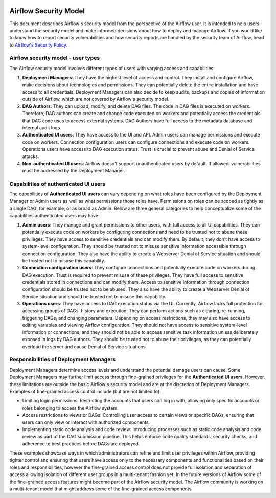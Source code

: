  .. Licensed to the Apache Software Foundation (ASF) under one
    or more contributor license agreements.  See the NOTICE file
    distributed with this work for additional information
    regarding copyright ownership.  The ASF licenses this file
    to you under the Apache License, Version 2.0 (the
    "License"); you may not use this file except in compliance
    with the License.  You may obtain a copy of the License at

 ..   http://www.apache.org/licenses/LICENSE-2.0

 .. Unless required by applicable law or agreed to in writing,
    software distributed under the License is distributed on an
    "AS IS" BASIS, WITHOUT WARRANTIES OR CONDITIONS OF ANY
    KIND, either express or implied.  See the License for the
    specific language governing permissions and limitations
    under the License.

Airflow Security Model
======================

This document describes Airflow's security model from the perspective of
the Airflow user. It is intended to help users understand the security
model and make informed decisions about how to deploy and manage Airflow.
If you would like to know how to report security vulnerabilities and how
security reports are handled by the security team of Airflow, head to
`Airflow's Security Policy <https://github.com/apache/airflow/security/policy>`_.

Airflow security model - user types
-----------------------------------

The Airflow security model involves different types of users with
varying access and capabilities:

1. **Deployment Managers**: They have the highest level of access and
   control. They install and configure Airflow, make decisions about
   technologies and permissions. They can potentially delete the entire
   installation and have access to all credentials. Deployment Managers
   can also decide to keep audits, backups and copies of information
   outside of Airflow, which are not covered by Airflow's security
   model.

2. **DAG Authors**: They can upload, modify, and delete DAG files. The
   code in DAG files is executed on workers. Therefore, DAG authors can create
   and change code executed on workers and potentially access the credentials
   that DAG code uses to access external systems. DAG Authors have full access
   to the metadata database and internal audit logs.

3. **Authenticated UI users**: They have access to the UI and API. Admin
   users can manage permissions and execute code on workers. Connection
   configuration users can configure connections and execute code on
   workers. Operations users have access to DAG execution status. Trust
   is crucial to prevent abuse and Denial of Service attacks.

4. **Non-authenticated UI users**: Airflow doesn't support
   unauthenticated users by default. If allowed, vulnerabilities must be
   addressed by the Deployment Manager.

Capabilities of authenticated UI users
--------------------------------------

The capabilities of **Authenticated UI users** can vary depending on
what roles have been configured by the Deployment Manager or Admin users as well as what permissions those roles have. Permissions on roles can be scoped as tightly as a single DAG, for example, or as broad as Admin. Below are three general categories to help conceptualize some of the capabilities authenticated users may have:

1. **Admin users**: They manage and grant permissions to other users,
   with full access to all UI capabilities. They can potentially execute
   code on workers by configuring connections and need to be trusted not
   to abuse these privileges. They have access to sensitive credentials
   and can modify them. By default, they don't have access to
   system-level configuration. They should be trusted not to misuse
   sensitive information accessible through connection configuration.
   They also have the ability to create a Webserver Denial of Service
   situation and should be trusted not to misuse this capability.

2. **Connection configuration users**: They configure connections and
   potentially execute code on workers during DAG execution. Trust is
   required to prevent misuse of these privileges. They have full access
   to sensitive credentials stored in connections and can modify them.
   Access to sensitive information through connection configuration
   should be trusted not to be abused. They also have the ability to
   create a Webserver Denial of Service situation and should be trusted
   not to misuse this capability.

3. **Operations users**: They have access to DAG execution status via
   the UI. Currently, Airflow lacks full protection for accessing groups
   of DAGs' history and execution. They can perform actions such as
   clearing, re-running, triggering DAGs, and changing parameters.
   Depending on access restrictions, they may also have access to
   editing variables and viewing Airflow configuration. They should not
   have access to sensitive system-level information or connections, and
   they should not be able to access sensitive task information unless
   deliberately exposed in logs by DAG authors. They should be trusted
   not to abuse their privileges, as they can potentially overload the
   server and cause Denial of Service situations.

Responsibilities of Deployment Managers
---------------------------------------

Deployment Managers determine access levels and understand the potential
damage users can cause. Some Deployment Managers may further limit
access through fine-grained privileges for the **Authenticated UI
users**. However, these limitations are outside the basic Airflow's
security model and are at the discretion of Deployment Managers.
Examples of fine-grained access control include (but are not limited
to):

-  Limiting login permissions: Restricting the accounts that users can
   log in with, allowing only specific accounts or roles belonging to
   access the Airflow system.

-  Access restrictions to views or DAGs: Controlling user access to
   certain views or specific DAGs, ensuring that users can only view or
   interact with authorized components.

-  Implementing static code analysis and code review: Introducing
   processes such as static code analysis and code review as part of the
   DAG submission pipeline. This helps enforce code quality standards,
   security checks, and adherence to best practices before DAGs are
   deployed.

These examples showcase ways in which administrators can refine and
limit user privileges within Airflow, providing tighter control and
ensuring that users have access only to the necessary components and
functionalities based on their roles and responsibilities, however the
fine-grained access control does not provide full isolation and
separation of access allowing isolation of different user groups in a
multi-tenant fashion yet. In the future versions of Airflow some of the
fine-grained access features might become part of the Airflow security
model. The Airflow community is working on a multi-tenant model that might
address some of the fine-grained access components.
